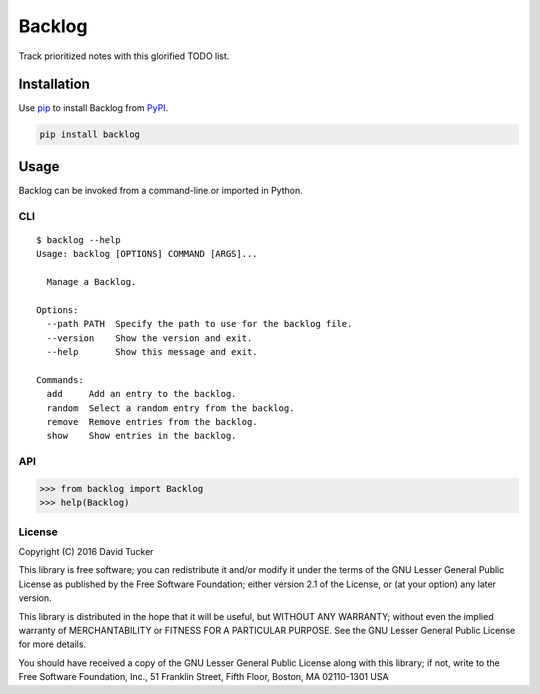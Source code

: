 =======
Backlog
=======

Track prioritized notes with this glorified TODO list.

|Build Status| |Test Coverage| |PyPI Version|

Installation
============

Use `pip <https://pip.pypa.io/>`__ to install Backlog from `PyPI <https://pypi.org/project/backlog/>`__.

.. code:: sh

    pip install backlog

Usage
=====

Backlog can be invoked from a command-line or imported in Python.

CLI
---

::

    $ backlog --help
    Usage: backlog [OPTIONS] COMMAND [ARGS]...

      Manage a Backlog.

    Options:
      --path PATH  Specify the path to use for the backlog file.
      --version    Show the version and exit.
      --help       Show this message and exit.

    Commands:
      add     Add an entry to the backlog.
      random  Select a random entry from the backlog.
      remove  Remove entries from the backlog.
      show    Show entries in the backlog.

API
---

.. code:: python

    >>> from backlog import Backlog
    >>> help(Backlog)

License
-------

Copyright (C) 2016 David Tucker

This library is free software; you can redistribute it and/or modify it
under the terms of the GNU Lesser General Public License as published by
the Free Software Foundation; either version 2.1 of the License, or (at
your option) any later version.

This library is distributed in the hope that it will be useful, but
WITHOUT ANY WARRANTY; without even the implied warranty of
MERCHANTABILITY or FITNESS FOR A PARTICULAR PURPOSE. See the GNU Lesser
General Public License for more details.

You should have received a copy of the GNU Lesser General Public License
along with this library; if not, write to the Free Software Foundation,
Inc., 51 Franklin Street, Fifth Floor, Boston, MA 02110-1301 USA

.. |Build Status| image:: https://img.shields.io/travis/dmtucker/backlog.svg
   :target: https://travis-ci.org/dmtucker/backlog
.. |Test Coverage| image:: https://img.shields.io/coveralls/dmtucker/backlog.svg
   :target: https://coveralls.io/github/dmtucker/backlog
.. |PyPI Version| image:: https://img.shields.io/pypi/v/backlog.svg
   :target: https://pypi.python.org/pypi/backlog
